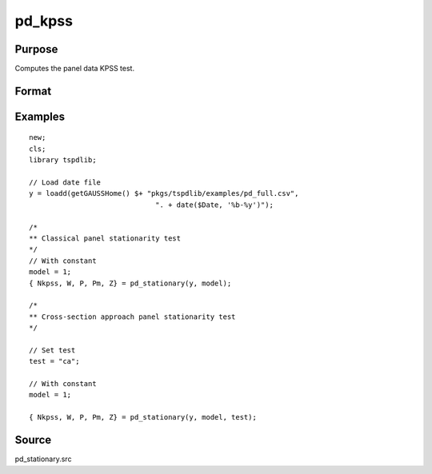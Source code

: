 
pd_kpss
==============================================

Purpose
----------------

Computes the panel data KPSS test. 

Format
----------------
.. function:: { testd_hom, testd_het, m_lee_est, brks } = pd_stationary(y, model [, nbreak, bwl, varm, pmax, bCtl])
    :noindexentry:

    :param y: Wide format panel data.
    :type y: TxN matrix

    :param model: Optional, Model to be implemented.

        =========== ================================
        1           Constant (Default)
        2           Constant and trend 
        =========== ================================

    :type model: Scalar

    :param test: Optional, Test to be conducted. 
    
        =========== ======================================================
        "st"         Stationary tests, no modifications.
        "ca"         Based on CA (cross-section averages approach).
        "fourier"    CA approach with smooth breaks (fourier approach).
        "panic"      Based on PANIC approach
        =========== ======================================================
        
    :type test: String
    
    :param varm: Optional, long-run consistent variance estimation method. Default = 1.

          =========== =====================================================
          1           iid.
          2           Bartlett.
          3           Quadratic Spectral (QS).
          4           SPC with Bartlett (Sul, Phillips & Choi, 2005)
          5           SPC with QS
          6           Kurozumi with Bartlett
          7           Kurozumi with QS
          =========== =====================================================

    :type varm: Scalar
    
    :param bwl: Optional, bandwidth for the spectral window. Default = round(4 * (T/100)^(2/9)).
    :type  bwl: Scalar

    :param kmax: Optional, maximum number of factors. Default = 5.
    :type kmax: Scalar

    :param ic: Optional, information criterion for optimal number of factors. Default = 1.

        =========== =====================
        1           Akaike.
        2           Schwarz.
        3           t-stat significance.
        =========== =====================

    :type ic: Scalar

    :return Nkpss: The KPSS statistics for each cross-section and the corresponding p-values.
    :rtype Nkpss: Dataframe

    :return W: Panel stationarity statistic by Hadri (2000) and the corresponding p-value.
    :rtype W: Scalar

    :return P: Panel stationarity statistic by Yin & Wu (2001) and the corresponding p-value.
    :rtype P: Matrix

    :return Pm: Panel stationarity statistic by Nazlioglu et al. (2021) and the corresponding p-value.
    :rtype Pm: Scalar
        
    :return Z: Panel stationarity statistic by Nazlioglu et al. (2021) and the corresponding p-value. 
    :rtype Z: Matrix

Examples
--------

::

  new;
  cls;
  library tspdlib;

  // Load date file
  y = loadd(getGAUSSHome() $+ "pkgs/tspdlib/examples/pd_full.csv", 
                                ". + date($Date, '%b-%y')");

  /*
  ** Classical panel stationarity test
  */
  // With constant
  model = 1;
  { Nkpss, W, P, Pm, Z} = pd_stationary(y, model);

  /*
  ** Cross-section approach panel stationarity test 
  */

  // Set test
  test = "ca";

  // With constant
  model = 1;

  { Nkpss, W, P, Pm, Z} = pd_stationary(y, model, test);

Source
------

pd_stationary.src

.. seealso:: Functions :func:`pd_kpss`, :func:`pdfzk`, :func:`pdlm`
